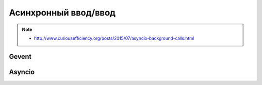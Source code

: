 Асинхронный ввод/ввод
=====================

.. note::

   * http://www.curiousefficiency.org/posts/2015/07/asyncio-background-calls.html

Gevent
------

.. seealso::

   * :l:`gevent`

Asyncio
-------

.. seealso::

   * :l:`asyncio`
